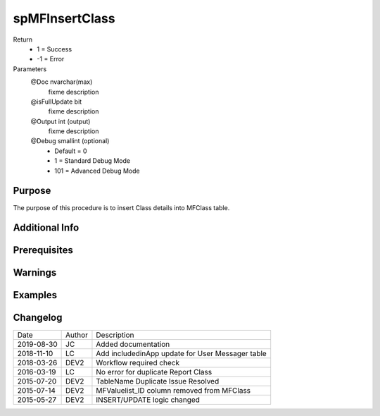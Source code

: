 
===============
spMFInsertClass
===============

Return
  - 1 = Success
  - -1 = Error
Parameters
  @Doc nvarchar(max)
    fixme description
  @isFullUpdate bit
    fixme description
  @Output int (output)
    fixme description
  @Debug smallint (optional)
    - Default = 0
    - 1 = Standard Debug Mode
    - 101 = Advanced Debug Mode


Purpose
=======

The purpose of this procedure is to insert Class details into MFClass table.

Additional Info
===============

Prerequisites
=============

Warnings
========

Examples
========

Changelog
=========

==========  =========  ========================================================
Date        Author     Description
----------  ---------  --------------------------------------------------------
2019-08-30  JC         Added documentation
2018-11-10  LC         Add includedinApp update for User Messager table
2018-03-26  DEV2       Workflow required check
2016-03-19  LC         No error for duplicate Report Class
2015-07-20  DEV2       TableName Duplicate Issue Resolved
2015-07-14  DEV2       MFValuelist_ID column removed from MFClass
2015-05-27  DEV2       INSERT/UPDATE logic changed
==========  =========  ========================================================

